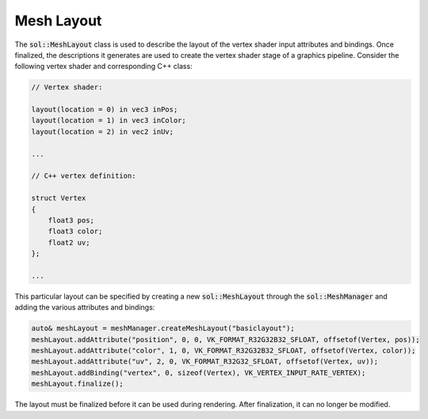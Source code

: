 Mesh Layout
===========

The :code:`sol::MeshLayout` class is used to describe the layout of the vertex shader input attributes and bindings.
Once finalized, the descriptions it generates are used to create the vertex shader stage of a graphics pipeline. 
Consider the following vertex shader and corresponding C++ class:

.. code-block:: cpp

    // Vertex shader:

    layout(location = 0) in vec3 inPos;
    layout(location = 1) in vec3 inColor;
    layout(location = 2) in vec2 inUv;

    ...

    // C++ vertex definition:

    struct Vertex
    {
        float3 pos;
        float3 color;
        float2 uv;
    };

    ...

This particular layout can be specified by creating a new :code:`sol::MeshLayout` through the :code:`sol::MeshManager`
and adding the various attributes and bindings:

.. code-block:: cpp

    auto& meshLayout = meshManager.createMeshLayout("basiclayout");
    meshLayout.addAttribute("position", 0, 0, VK_FORMAT_R32G32B32_SFLOAT, offsetof(Vertex, pos));
    meshLayout.addAttribute("color", 1, 0, VK_FORMAT_R32G32B32_SFLOAT, offsetof(Vertex, color));
    meshLayout.addAttribute("uv", 2, 0, VK_FORMAT_R32G32_SFLOAT, offsetof(Vertex, uv));
    meshLayout.addBinding("vertex", 0, sizeof(Vertex), VK_VERTEX_INPUT_RATE_VERTEX);
    meshLayout.finalize();

The layout must be finalized before it can be used during rendering. After finalization, it can no longer be modified.
